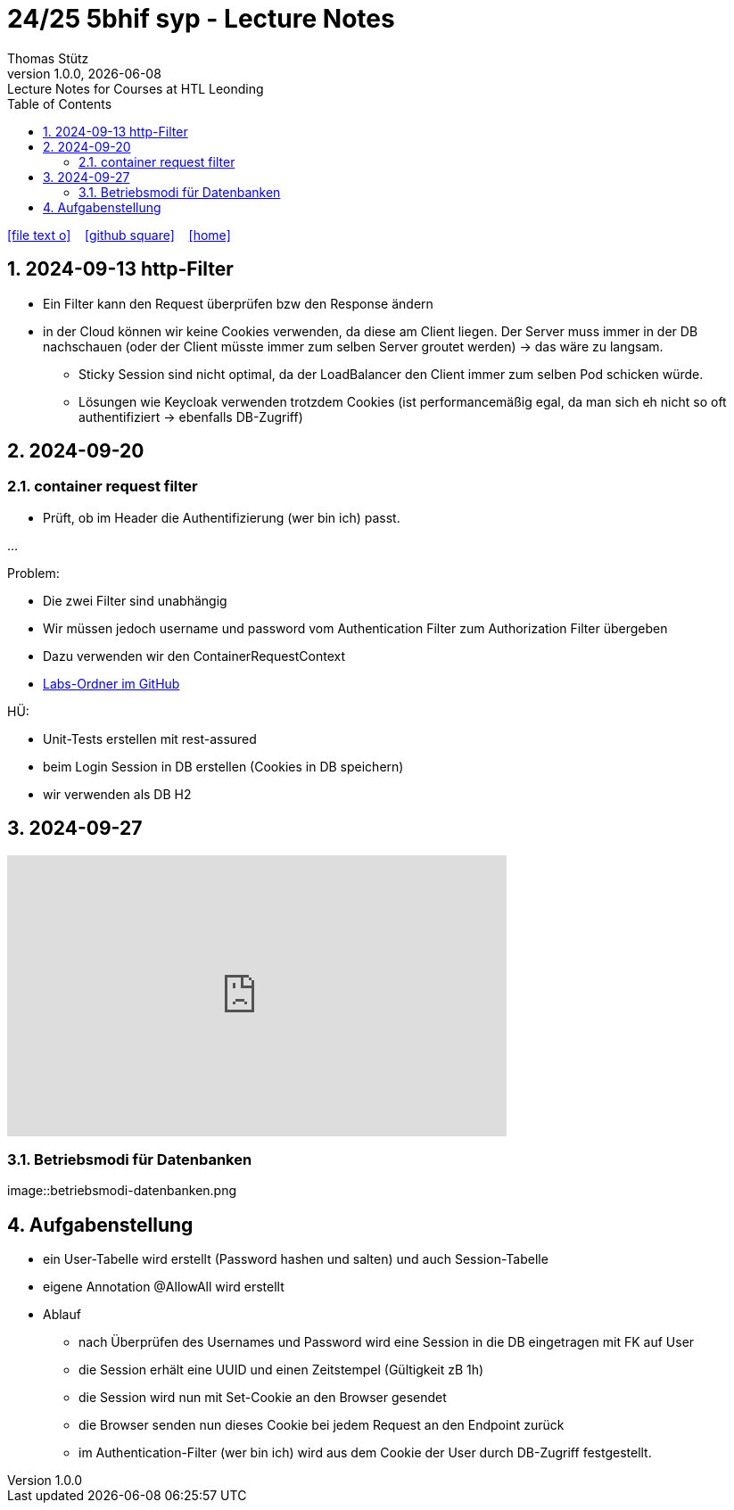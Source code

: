 = 24/25 5bhif syp - Lecture Notes
Thomas Stütz
1.0.0, {docdate}: Lecture Notes for Courses at HTL Leonding
:icons: font
:experimental:
:sectnums:
ifndef::imagesdir[:imagesdir: images]
:toc:
ifdef::backend-html5[]
// https://fontawesome.com/v4.7.0/icons/
icon:file-text-o[link=https://github.com/2324-4bhif-wmc/2324-4bhif-wmc-lecture-notes/main/asciidocs/{docname}.adoc] ‏ ‏ ‎
icon:github-square[link=https://github.com/2324-4bhif-wmc/2324-4bhif-wmc-lecture-notes] ‏ ‏ ‎
icon:home[link=http://edufs.edu.htl-leonding.ac.at/~t.stuetz/hugo/2021/01/lecture-notes/]
endif::backend-html5[]

== 2024-09-13 http-Filter

* Ein Filter kann den Request überprüfen bzw den Response ändern
* in der Cloud können wir keine Cookies verwenden, da diese am Client liegen. Der Server muss immer in der DB nachschauen (oder der Client müsste immer zum selben Server groutet werden) -> das wäre zu langsam.
** Sticky Session sind nicht optimal, da der LoadBalancer den Client immer zum selben Pod schicken würde.
** Lösungen wie Keycloak verwenden trotzdem Cookies (ist performancemäßig egal, da man sich eh nicht so oft authentifiziert -> ebenfalls DB-Zugriff)


== 2024-09-20

=== container request filter

* Prüft, ob im Header die Authentifizierung (wer bin ich) passt.



...


Problem:

* Die zwei Filter sind unabhängig
* Wir müssen jedoch username und password vom Authentication Filter zum Authorization Filter übergeben
* Dazu verwenden wir den ContainerRequestContext

* https://github.com/2425-5bhif-syp/2425-5bhif-syp-lecture-notes/tree/main/labs[Labs-Ordner im GitHub^]

HÜ:

* Unit-Tests erstellen mit rest-assured
* beim Login Session in DB erstellen (Cookies in DB speichern)
* wir verwenden als DB H2


== 2024-09-27

++++
<iframe width="560" height="315" src="https://www.youtube.com/embed/videoseries?si=tko9EBpcJ6kfLPtq&amp;list=PLO-P6W97sI0SHma8SBlKlDP3qYX82PvUu" title="YouTube video player" frameborder="0" allow="accelerometer; autoplay; clipboard-write; encrypted-media; gyroscope; picture-in-picture; web-share" referrerpolicy="strict-origin-when-cross-origin" allowfullscreen></iframe>
++++

=== Betriebsmodi für Datenbanken

image::betriebsmodi-datenbanken.png



== Aufgabenstellung

* ein User-Tabelle wird erstellt (Password hashen und salten) und auch Session-Tabelle

* eigene Annotation @AllowAll wird erstellt

* Ablauf
** nach Überprüfen des Usernames und Password wird eine Session in die DB eingetragen mit FK auf User
** die Session erhält eine UUID und einen Zeitstempel (Gültigkeit zB 1h)
** die Session wird nun mit Set-Cookie an den Browser gesendet
** die Browser senden nun dieses Cookie bei jedem Request an den Endpoint zurück
** im Authentication-Filter (wer bin ich) wird aus dem Cookie der User durch DB-Zugriff festgestellt.
























